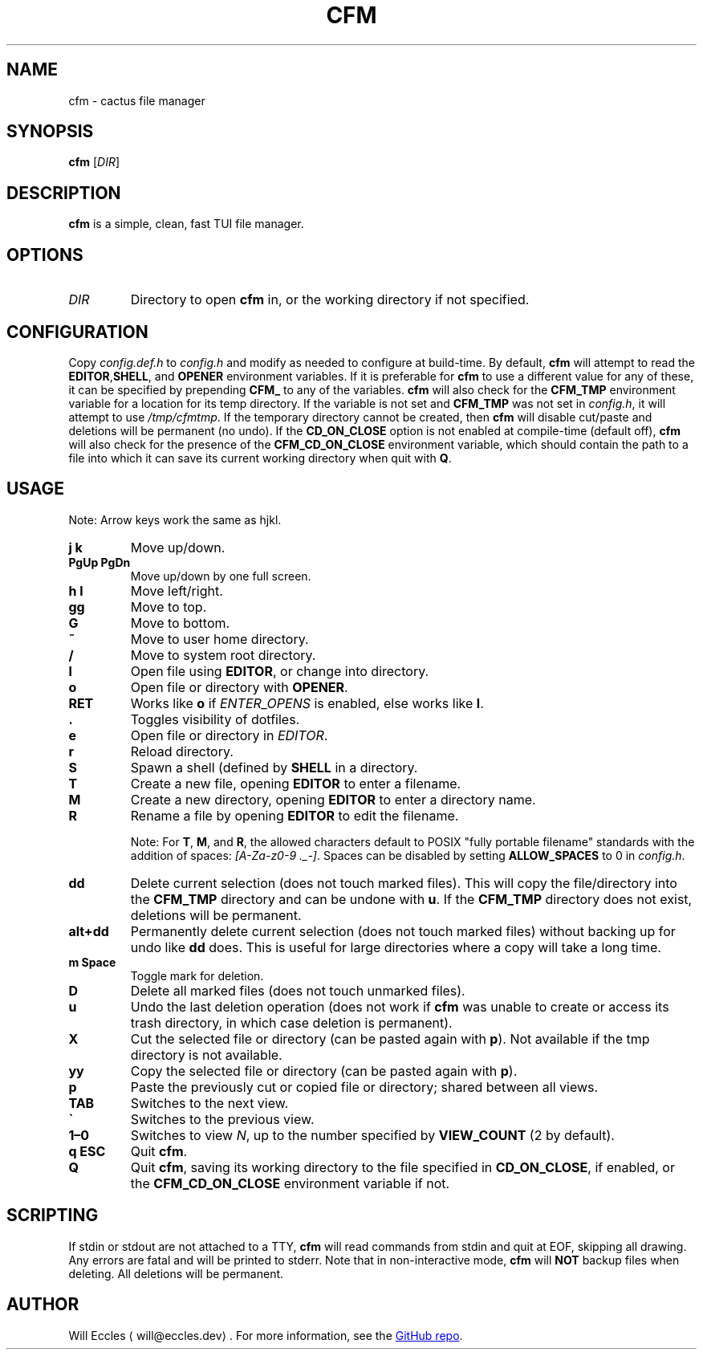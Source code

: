 .TH CFM 1 "2022 April 28"
.
.SH NAME
cfm \- cactus file manager
.
.SH SYNOPSIS
.B cfm
.RI [ DIR ]
.
.SH DESCRIPTION
.B cfm
is a simple, clean, fast TUI file manager.
.
.SH OPTIONS
.TP
.I DIR
Directory to open
.B cfm
in, or the working directory if not specified.
.
.SH CONFIGURATION
Copy
.I config.def.h
to
.I config.h
and modify as needed to configure at build-time.
By default,
.B cfm
will attempt to read the
.BR EDITOR , SHELL ", and " OPENER
environment variables.
If it is preferable for
.B cfm
to use a different value for any of these, it can be specified by prepending
.B CFM_
to any of the variables.
.B cfm
will also check for the
.B CFM_TMP
environment variable for a location for its temp directory.
If the variable is not set and
.B CFM_TMP
was not set in
.IR config.h ,
it will attempt to use
.IR /tmp/cfmtmp .
If the temporary directory cannot be created, then
.B cfm
will disable cut/paste and deletions will be permanent (no undo).
If the
.B CD_ON_CLOSE
option is not enabled at compile-time (default off),
.B cfm
will also check for the presence of the
.B CFM_CD_ON_CLOSE
environment variable, which should contain the path to a file into which it can
save its current working directory when quit with
.BR Q .
.
.SH USAGE
Note: Arrow keys work the same as hjkl.
.TP
.B j k
Move up/down.
.
.TP
.B PgUp PgDn
Move up/down by one full screen.
.
.TP
.B h l
Move left/right.
.
.TP
.B gg
Move to top.
.
.TP
.B G
Move to bottom.
.
.TP
.B ~
Move to user home directory.
.
.TP
.B /
Move to system root directory.
.
.TP
.B l
Open file using
.BR EDITOR ,
or change into directory.
.
.TP
.B o
Open file or directory with
.BR OPENER .
.
.TP
.B RET
Works like
.B o
if
.I ENTER_OPENS
is enabled, else works like
.BR l .
.
.TP
.B .
Toggles visibility of dotfiles.
.
.TP
.B e
Open file or directory in
.IR EDITOR .
.
.TP
.B r
Reload directory.
.
.TP
.B S
Spawn a shell (defined by
.BR SHELL
in a directory.
.
.TP
.B T
Create a new file, opening
.B EDITOR
to enter a filename.
.
.TP
.B M
Create a new directory, opening
.B EDITOR
to enter a directory name.
.
.TP
.B R
Rename a file by opening
.B EDITOR
to edit the filename.
.
.IP
Note: For
.BR T ,
.BR M ,
and
.BR R ,
the allowed characters default to POSIX "fully portable filename" standards
with the addition of spaces:
.IR "[A-Za-z0-9 ._-]" .
Spaces can be disabled by setting
.B ALLOW_SPACES
to 0 in
.IR config.h .
.
.TP
.B dd
Delete current selection (does not touch marked files).
This will copy the file/directory into the
.B CFM_TMP
directory and can be undone with
.BR u .
If the
.B CFM_TMP
directory does not exist, deletions will be permanent.
.
.TP
.B alt+dd
Permanently delete current selection (does not touch marked files) without
backing up for undo like
.B dd
does.
This is useful for large directories where a copy will take a long time.
.
.TP
.B m Space
Toggle mark for deletion.
.
.TP
.B D
Delete all marked files (does not touch unmarked files).
.
.TP
.B u
Undo the last deletion operation (does not work if
.B cfm
was unable to create or access its trash directory, in which case deletion is permanent).
.
.TP
.B X
Cut the selected file or directory (can be pasted again with
.BR p ).
Not available if the tmp directory is not available.
.
.TP
.B yy
Copy the selected file or directory (can be pasted again with
.BR p ).
.
.TP
.B p
Paste the previously cut or copied file or directory; shared between all views.
.
.TP
.B TAB
Switches to the next view.
.
.TP
.B \`
Switches to the previous view.
.
.TP
.B 1\(en0
Switches to view
.IR N ,
up to the number specified by
.B VIEW_COUNT
(2 by default).
.
.TP
.B q ESC
Quit
.BR cfm .
.
.TP
.B Q
Quit
.BR cfm ,
saving its working directory to the file specified in
.BR CD_ON_CLOSE ,
if enabled, or the
.B CFM_CD_ON_CLOSE
environment variable if not.
.
.SH SCRIPTING
If stdin or stdout are not attached to a TTY,
.B cfm
will read commands from stdin and quit at EOF, skipping all drawing.
Any errors are fatal and will be printed to stderr.
Note that in non-interactive mode,
.B cfm
will
.B NOT
backup files when deleting.
All deletions will be permanent.
.
.SH AUTHOR
Will Eccles \(lawill@eccles.dev\(ra.
For more information, see the
.UR https://github.com/willeccles/cfm
GitHub repo
.UE .
